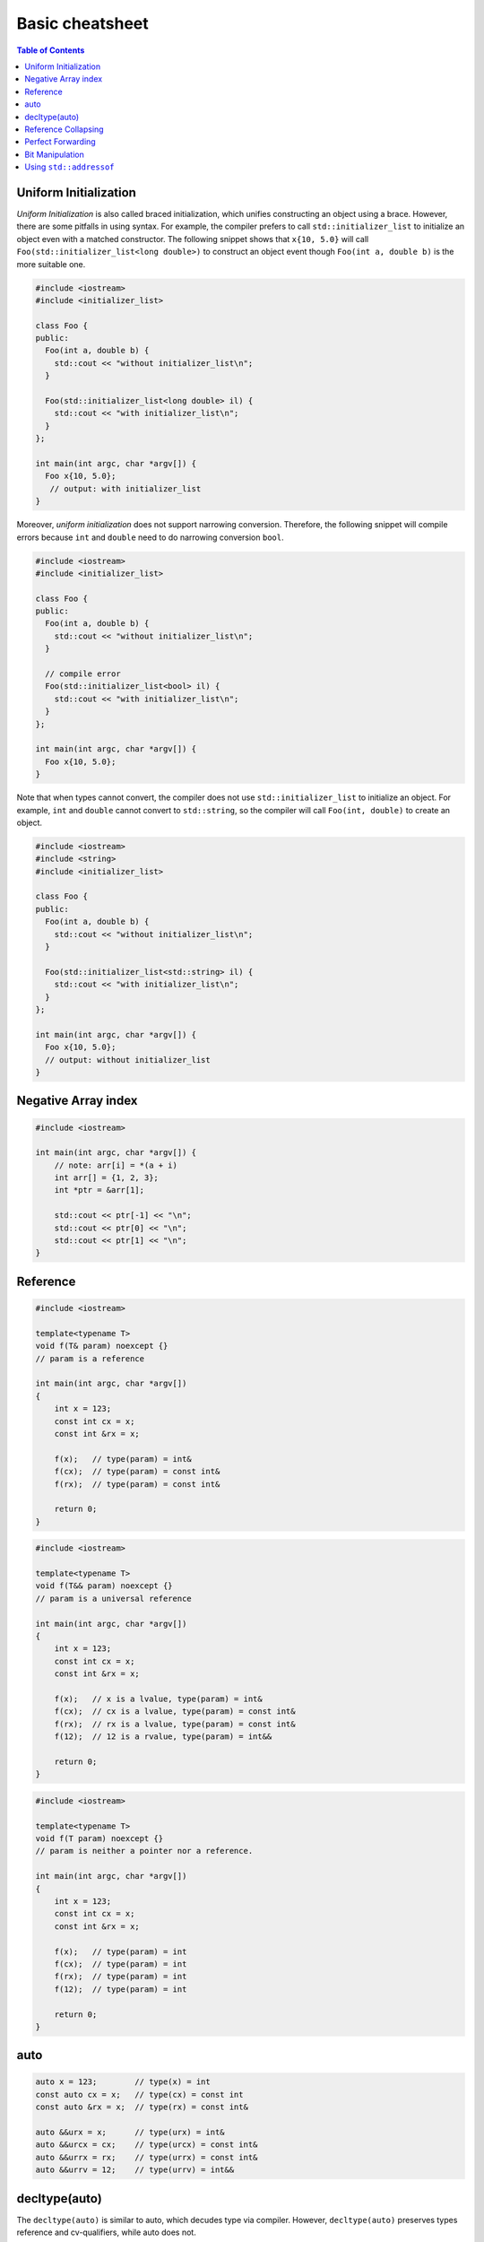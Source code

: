 ================
Basic cheatsheet
================

.. contents:: Table of Contents
    :backlinks: none

Uniform Initialization
----------------------

*Uniform Initialization* is also called braced initialization, which unifies
constructing an object using a brace. However, there are some pitfalls in using
syntax. For example, the compiler prefers to call ``std::initializer_list`` to
initialize an object even with a matched constructor. The following snippet shows
that ``x{10, 5.0}`` will call ``Foo(std::initializer_list<long double>)`` to
construct an object event though ``Foo(int a, double b)`` is the more suitable one.

.. code-block:: cpp

   #include <iostream>
   #include <initializer_list>

   class Foo {
   public:
     Foo(int a, double b) {
       std::cout << "without initializer_list\n";
     }

     Foo(std::initializer_list<long double> il) {
       std::cout << "with initializer_list\n";
     }
   };

   int main(int argc, char *argv[]) {
     Foo x{10, 5.0};
      // output: with initializer_list
   }


Moreover, *uniform initialization* does not support narrowing conversion.
Therefore, the following snippet will compile errors because ``int`` and
``double`` need to do narrowing conversion ``bool``.

.. code-block:: cpp

    #include <iostream>
    #include <initializer_list>

    class Foo {
    public:
      Foo(int a, double b) {
        std::cout << "without initializer_list\n";
      }

      // compile error
      Foo(std::initializer_list<bool> il) {
        std::cout << "with initializer_list\n";
      }
    };

    int main(int argc, char *argv[]) {
      Foo x{10, 5.0};
    }

Note that when types cannot convert, the compiler does not use ``std::initializer_list``
to initialize an object. For example, ``int`` and ``double`` cannot convert to
``std::string``, so the compiler will call ``Foo(int, double)`` to create an object.

.. code-block:: cpp

    #include <iostream>
    #include <string>
    #include <initializer_list>

    class Foo {
    public:
      Foo(int a, double b) {
        std::cout << "without initializer_list\n";
      }

      Foo(std::initializer_list<std::string> il) {
        std::cout << "with initializer_list\n";
      }
    };

    int main(int argc, char *argv[]) {
      Foo x{10, 5.0};
      // output: without initializer_list
    }


Negative Array index
--------------------

.. code-block:: cpp

    #include <iostream>

    int main(int argc, char *argv[]) {
        // note: arr[i] = *(a + i)
        int arr[] = {1, 2, 3};
        int *ptr = &arr[1];

        std::cout << ptr[-1] << "\n";
        std::cout << ptr[0] << "\n";
        std::cout << ptr[1] << "\n";
    }


Reference
---------

.. code-block:: cpp

    #include <iostream>

    template<typename T>
    void f(T& param) noexcept {}
    // param is a reference

    int main(int argc, char *argv[])
    {
        int x = 123;
        const int cx = x;
        const int &rx = x;

        f(x);   // type(param) = int&
        f(cx);  // type(param) = const int&
        f(rx);  // type(param) = const int&

        return 0;
    }


.. code-block:: cpp

    #include <iostream>

    template<typename T>
    void f(T&& param) noexcept {}
    // param is a universal reference

    int main(int argc, char *argv[])
    {
        int x = 123;
        const int cx = x;
        const int &rx = x;

        f(x);   // x is a lvalue, type(param) = int&
        f(cx);  // cx is a lvalue, type(param) = const int&
        f(rx);  // rx is a lvalue, type(param) = const int&
        f(12);  // 12 is a rvalue, type(param) = int&&

        return 0;
    }

.. code-block:: cpp

    #include <iostream>

    template<typename T>
    void f(T param) noexcept {}
    // param is neither a pointer nor a reference.

    int main(int argc, char *argv[])
    {
        int x = 123;
        const int cx = x;
        const int &rx = x;

        f(x);   // type(param) = int
        f(cx);  // type(param) = int
        f(rx);  // type(param) = int
        f(12);  // type(param) = int

        return 0;
    }

auto
----

.. code-block:: cpp

    auto x = 123;        // type(x) = int
    const auto cx = x;   // type(cx) = const int
    const auto &rx = x;  // type(rx) = const int&

    auto &&urx = x;      // type(urx) = int&
    auto &&urcx = cx;    // type(urcx) = const int&
    auto &&urrx = rx;    // type(urrx) = const int&
    auto &&urrv = 12;    // type(urrv) = int&&

decltype(auto)
--------------

The ``decltype(auto)`` is similar to auto, which decudes type via compiler.
However, ``decltype(auto)`` preserves types reference and cv-qualifiers, while
auto does not.

.. code-block:: cpp

    #include <type_traits>

    int main(int argc, char *argv[]) {
      int x;
      const int cx = x;
      const int &crx = x;
      int &&z = 0;

      // decltype(auto) preserve cv-qualifiers
      decltype(auto) y1 = crx;
      static_assert(std::is_same<const int &, decltype(y1)>::value == 1);
      // auto does not preserve cv-qualifiers
      auto y2 = crx;
      static_assert(std::is_same<int, decltype(y2)>::value == 1);
      // decltype(auto) preserve rvalue reference
      decltype(auto) z1 = std::move(z);
      static_assert(std::is_same<int &&, decltype(z1)>::value == 1);
    }

``decltype(auto)`` is especially useful for writing a generic function's return.

.. code-block:: cpp

    #include <type_traits>

    auto foo(const int &x) {
      return x;
    }

    decltype(auto) bar(const int &x) {
      return x;
    }

    int main(int argc, char *argv[]) {
      static_assert(std::is_same<int, decltype(foo(1))>::value == 1);
      static_assert(std::is_same<const int &, decltype(bar(1))>::value == 1);
    }

Reference Collapsing
--------------------

.. code-block:: cpp

    // T& & -> T&
    // T& && -> T&
    // T&& & -> T&
    // T&& && -> T&&
    // note & always wins. that is T& && == T&& & == T& & == T&
    // only T&& && == T&&

Perfect Forwarding
------------------

.. code-block:: cpp

    #include <iostream>
    #include <utility>
    #include <type_traits>

    template <typename T>
    T&& forward(typename std::remove_reference<T>::type& t) noexcept {
      std::cout << std::is_lvalue_reference<decltype(t)>::value << std::endl;
      return static_cast<T&&>(t);
    }

    template <typename T>
    T&& forward(typename std::remove_reference<T>::type&& t) noexcept {
      static_assert(
        !std::is_lvalue_reference<T>::value,
        "Can not forward an rvalue as an lvalue."
      );
      std::cout << std::is_lvalue_reference<decltype(t)>::value << std::endl;
      return static_cast<T&&>(t);
    }

    int main (int argc, char *argv[])
    {
      int a = 0;
      forward<int>(a);     // forward lvalues to rvalues
      forward<int>(9527);  // forward rvalues to rvalues
      return 0;
    }

.. code-block:: cpp

    #include <iostream>
    #include <utility>
    #include <type_traits>

    template <typename T, typename Func>
    void wrapper(T &&a, Func fn) {
      fn(std::forward<T>(a)); // forward lvalue to lvalues or rvalues
    }

    struct Foo {
      Foo(int a1, int a2) : a(a1), b(a2), ret(0) {}
      int a, b, ret;
    };

    int main (int argc, char *argv[])
    {
      Foo foo{1, 2};
      Foo &bar = foo;
      Foo &&baz = Foo(5, 6);

      wrapper(foo, [](Foo foo) {
        foo.ret =  foo.a + foo.b;
        return foo.ret;
      });
      std::cout << foo.ret << std::endl;

      wrapper(bar, [](Foo &foo) {
        foo.ret = foo.a - foo.b;
        return foo.ret;
      });
      std::cout << bar.ret << std::endl;

      // move an rvalue to lvalue
      wrapper(std::move(baz), [](Foo &&foo) {
        foo.ret = foo.a * foo.b;
        return foo.ret;
      });
      std::cout << baz.ret << std::endl;
      return 0;
    }

Bit Manipulation
----------------

.. code-block:: cpp

	#include <iostream>
	#include <bitset>

	int main(int argc, char *argv[]) {
		std::bitset<4> b{8};

		// show number of bits set
		std::cout << b.count() << "\n";
		// compare with int
		std::cout << (b == 8) << "\n";
	}

Using ``std::addressof``
------------------------

Because C++ allows the overloading of ``operator &``, accessing the address of
an reference will result in infinite recusion. Therefore, when it is necessary
to access the address of reference, it would be safer by using ``std::addressof``.

.. code-block:: cpp

    #include <iostream>
    #include <memory>

    struct A {
      int x;
    };

    const A *operator &(const A& a) {
      // return &a; <- infinite recursion
      return std::addressof(a);
    }

    int main(int argc, char *argv[]) {
      A a;
      std::cout << &a << "\n";
    }
